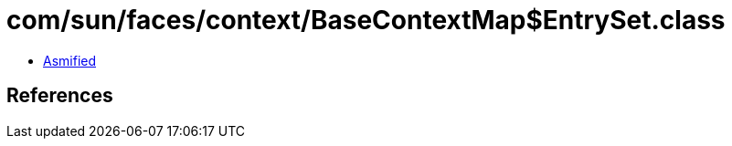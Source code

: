 = com/sun/faces/context/BaseContextMap$EntrySet.class

 - link:BaseContextMap$EntrySet-asmified.java[Asmified]

== References

